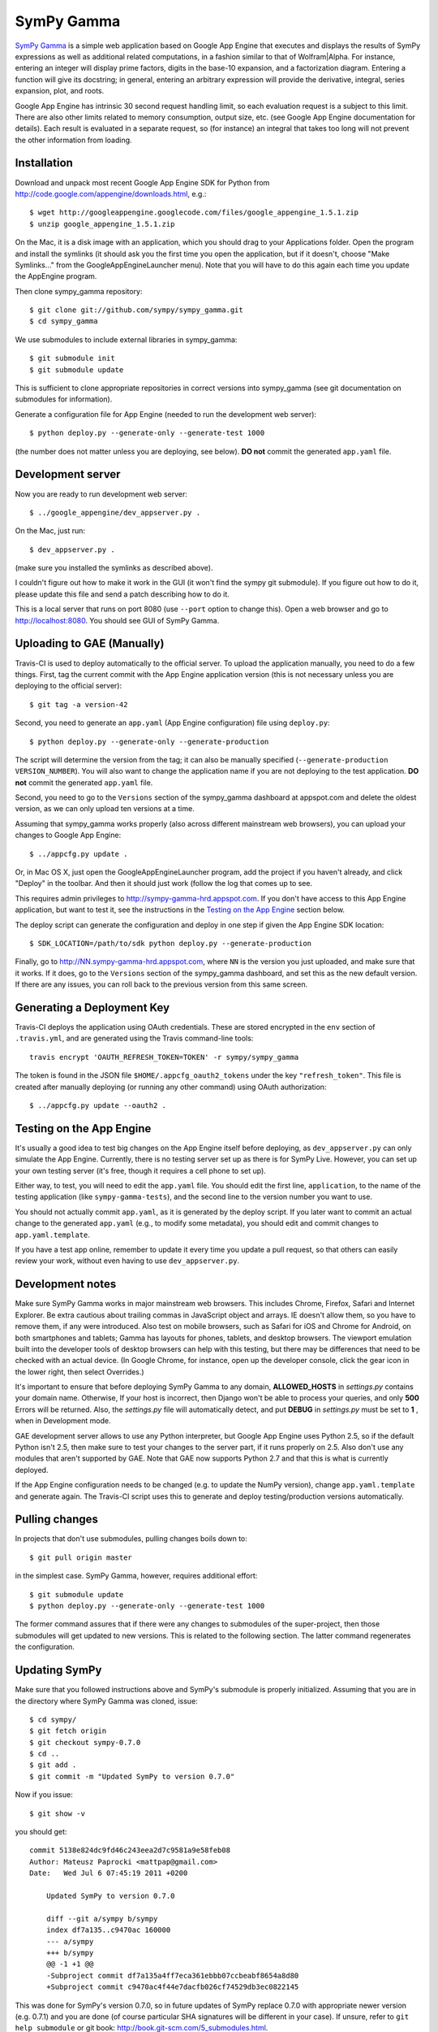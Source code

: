 SymPy Gamma
===========

`SymPy Gamma <http://www.sympygamma.com>`_ is a simple web application based
on Google App Engine that executes and displays the results of SymPy
expressions as well as additional related computations, in a fashion similar
to that of Wolfram|Alpha. For instance, entering an integer will display
prime factors, digits in the base-10 expansion, and a factorization
diagram. Entering a function will give its docstring; in general, entering
an arbitrary expression will provide the derivative, integral, series
expansion, plot, and roots.

Google App Engine has intrinsic 30 second request handling limit, so each
evaluation request is a subject to this limit. There are also other limits
related to memory consumption, output size, etc. (see Google App Engine
documentation for details). Each result is evaluated in a separate request,
so (for instance) an integral that takes too long will not prevent the other
information from loading.

Installation
------------

Download and unpack most recent Google App Engine SDK for Python from
http://code.google.com/appengine/downloads.html, e.g.::

    $ wget http://googleappengine.googlecode.com/files/google_appengine_1.5.1.zip
    $ unzip google_appengine_1.5.1.zip

On the Mac, it is a disk image with an application, which you should
drag to your Applications folder.  Open the program and install the
symlinks (it should ask you the first time you open the application, but
if it doesn't, choose "Make Symlinks..." from the
GoogleAppEngineLauncher menu).  Note that you will have to do this again
each time you update the AppEngine program.

Then clone sympy_gamma repository::

    $ git clone git://github.com/sympy/sympy_gamma.git
    $ cd sympy_gamma

We use submodules to include external libraries in sympy_gamma::

    $ git submodule init
    $ git submodule update

This is sufficient to clone appropriate repositories in correct versions
into sympy_gamma (see git documentation on submodules for information).

Generate a configuration file for App Engine (needed to run the development
web server)::

  $ python deploy.py --generate-only --generate-test 1000

(the number does not matter unless you are deploying, see below). **DO not**
commit the generated ``app.yaml`` file.

Development server
------------------

Now you are ready to run development web server::

    $ ../google_appengine/dev_appserver.py .

On the Mac, just run::

    $ dev_appserver.py .

(make sure you installed the symlinks as described above).

I couldn't figure out how to make it work in the GUI (it won't find the
sympy git submodule).  If you figure out how to do it, please update
this file and send a patch describing how to do it.

This is a local server that runs on port 8080 (use ``--port`` option to
change this). Open a web browser and go to http://localhost:8080. You
should see GUI of SymPy Gamma.

Uploading to GAE (Manually)
---------------------------

Travis-CI is used to deploy automatically to the official server. To upload
the application manually, you need to do a few things.  First, tag the
current commit with the App Engine application version (this is not
necessary unless you are deploying to the official server)::

  $ git tag -a version-42

Second, you need to generate an ``app.yaml`` (App Engine configuration) file
using ``deploy.py``::

  $ python deploy.py --generate-only --generate-production

The script will determine the version from the tag; it can also be manually
specified (``--generate-production VERSION_NUMBER``). You will also want to
change the application name if you are not deploying to the test
application. **DO not** commit the generated ``app.yaml`` file.

Second, you need to go to the ``Versions`` section of the
sympy_gamma dashboard at appspot.com and delete the oldest version, as we
can only upload ten versions at a time.

Assuming that sympy_gamma works properly (also across different mainstream web
browsers), you can upload your changes to Google App Engine::

    $ ../appcfg.py update .

Or, in Mac OS X, just open the GoogleAppEngineLauncher program, add the
project if you haven't already, and click "Deploy" in the toolbar.  And then
it should just work (follow the log that comes up to see.

This requires admin privileges to http://sympy-gamma-hrd.appspot.com. If you
don't have access to this App Engine application, but want to test it, see
the instructions in the `Testing on the App Engine`_ section below.

The deploy script can generate the configuration and deploy in one step if
given the App Engine SDK location::

  $ SDK_LOCATION=/path/to/sdk python deploy.py --generate-production

Finally, go to http://NN.sympy-gamma-hrd.appspot.com, where ``NN`` is the
version you just uploaded, and make sure that it works.  If it does, go to
the ``Versions`` section of the sympy_gamma dashboard, and set this as the
new default version.  If there are any issues, you can roll back to the
previous version from this same screen.

Generating a Deployment Key
---------------------------

Travis-CI deploys the application using OAuth credentials. These are stored
encrypted in the ``env`` section of ``.travis.yml``, and are generated using
the Travis command-line tools::

  travis encrypt 'OAUTH_REFRESH_TOKEN=TOKEN' -r sympy/sympy_gamma

The token is found in the JSON file ``$HOME/.appcfg_oauth2_tokens`` under
the key ``"refresh_token"``. This file is created after manually deploying
(or running any other command) using OAuth authorization::

  $ ../appcfg.py update --oauth2 .

Testing on the App Engine
-------------------------

It's usually a good idea to test big changes on the App Engine itself before
deploying, as ``dev_appserver.py`` can only simulate the App Engine.
Currently, there is no testing server set up as there is for SymPy
Live. However, you can set up your own testing server (it's free, though it
requires a cell phone to set up).

Either way, to test, you will need to edit the ``app.yaml`` file.  You should
edit the first line, ``application``, to the name of the testing application
(like ``sympy-gamma-tests``), and the second line to the version number you
want to use.

You should not actually commit ``app.yaml``, as it is generated by the
deploy script.  If you later want to commit an actual change to the
generated ``app.yaml`` (e.g., to modify some metadata), you should edit and
commit changes to ``app.yaml.template``.

If you have a test app online, remember to update it every time you update a
pull request, so that others can easily review your work, without even having
to use ``dev_appserver.py``.

Development notes
-----------------

Make sure SymPy Gamma works in major mainstream web browsers. This includes
Chrome, Firefox, Safari and Internet Explorer. Be extra cautious about
trailing commas in JavaScript object and arrays. IE doesn't allow them, so
you have to remove them, if any were introduced. Also test on mobile
browsers, such as Safari for iOS and Chrome for Android, on both smartphones
and tablets; Gamma has layouts for phones, tablets, and desktop
browsers. The viewport emulation built into the developer tools of desktop
browsers can help with this testing, but there may be differences that need
to be checked with an actual device. (In Google Chrome, for instance, open
up the developer console, click the gear icon in the lower right, then
select Overrides.)

It's important to ensure that before deploying SymPy Gamma to any domain,
**ALLOWED_HOSTS** in `settings.py` contains your domain name.  Otherwise, 
If your host is incorrect, then Django won't be able to process your 
queries, and only **500** Errors will be returned. Also, the `settings.py`
file will automatically detect, and put **DEBUG** in `settings.py` must 
be set to **1** , when in Development mode.

GAE development server allows to use any Python interpreter, but Google
App Engine uses Python 2.5, so if the default Python isn't 2.5, then make
sure to test your changes to the server part, if it runs properly on 2.5.
Also don't use any modules that aren't supported by GAE. Note that GAE now
supports Python 2.7 and that this is what is currently deployed.

If the App Engine configuration needs to be changed (e.g. to update the
NumPy version), change ``app.yaml.template`` and generate again. The
Travis-CI script uses this to generate and deploy testing/production
versions automatically.

Pulling changes
---------------

In projects that don't use submodules, pulling changes boils down to::

    $ git pull origin master

in the simplest case. SymPy Gamma, however, requires additional effort::

    $ git submodule update
    $ python deploy.py --generate-only --generate-test 1000

The former command assures that if there were any changes to submodules
of the super-project, then those submodules will get updated to new
versions. This is related to the following section. The latter command
regenerates the configuration.

Updating SymPy
--------------

Make sure that you followed instructions above and SymPy's submodule is
properly initialized. Assuming that you are in the directory where SymPy
Gamma was cloned, issue::

    $ cd sympy/
    $ git fetch origin
    $ git checkout sympy-0.7.0
    $ cd ..
    $ git add .
    $ git commit -m "Updated SymPy to version 0.7.0"

Now if you issue::

    $ git show -v

you should get::

    commit 5138e824dc9fd46c243eea2d7c9581a9e58feb08
    Author: Mateusz Paprocki <mattpap@gmail.com>
    Date:   Wed Jul 6 07:45:19 2011 +0200

        Updated SymPy to version 0.7.0

        diff --git a/sympy b/sympy
        index df7a135..c9470ac 160000
        --- a/sympy
        +++ b/sympy
        @@ -1 +1 @@
        -Subproject commit df7a135a4ff7eca361ebbb07ccbeabf8654a8d80
        +Subproject commit c9470ac4f44e7dacfb026cf74529db3ec0822145

This was done for SymPy's version 0.7.0, so in future updates of SymPy replace
0.7.0 with appropriate newer version (e.g. 0.7.1) and you are done (of course
particular SHA signatures will be different in your case). If unsure, refer to
``git help submodule`` or git book: http://book.git-scm.com/5_submodules.html.

Original info
-------------

Originally realized by Ondřej Čertík (a core SymPy developer) as an online
Python notebook and Wolfram|Alpha clone for the Google App Engine that would
showcase SymPy. The notebook was eventually removed in favor of using SymPy
Live.
